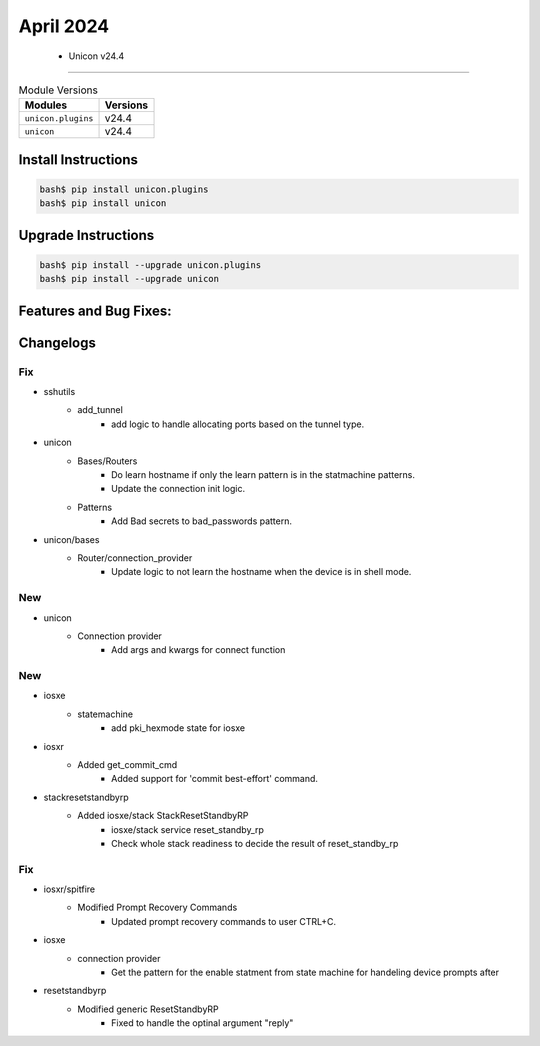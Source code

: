 April 2024
==========

 - Unicon v24.4 
------------------------



.. csv-table:: Module Versions
    :header: "Modules", "Versions"

        ``unicon.plugins``, v24.4 
        ``unicon``, v24.4 

Install Instructions
^^^^^^^^^^^^^^^^^^^^

.. code-block:: bash

    bash$ pip install unicon.plugins
    bash$ pip install unicon

Upgrade Instructions
^^^^^^^^^^^^^^^^^^^^

.. code-block:: bash

    bash$ pip install --upgrade unicon.plugins
    bash$ pip install --upgrade unicon

Features and Bug Fixes:
^^^^^^^^^^^^^^^^^^^^^^^




Changelogs
^^^^^^^^^^
--------------------------------------------------------------------------------
                                      Fix                                       
--------------------------------------------------------------------------------

* sshutils
    * add_tunnel
        * add logic to handle allocating ports based on the tunnel type.

* unicon
    * Bases/Routers
        * Do learn hostname if only the learn pattern is in the statmachine patterns.
        * Update the connection init logic.
    * Patterns
        * Add Bad secrets to bad_passwords pattern.

* unicon/bases
    * Router/connection_provider
        * Update logic to not learn the hostname when the device is in shell mode.


--------------------------------------------------------------------------------
                                      New                                       
--------------------------------------------------------------------------------

* unicon
    * Connection provider
        * Add args and kwargs for connect function


--------------------------------------------------------------------------------
                                      New                                       
--------------------------------------------------------------------------------

* iosxe
    * statemachine
        * add pki_hexmode state for iosxe

* iosxr
    * Added get_commit_cmd
        * Added support for 'commit best-effort' command.

* stackresetstandbyrp
    * Added iosxe/stack StackResetStandbyRP
        * iosxe/stack service reset_standby_rp
        * Check whole stack readiness to decide the result of reset_standby_rp


--------------------------------------------------------------------------------
                                      Fix                                       
--------------------------------------------------------------------------------

* iosxr/spitfire
    * Modified Prompt Recovery Commands
        * Updated prompt recovery commands to user CTRL+C.

* iosxe
    * connection provider
        * Get the pattern for the enable statment from state machine for handeling device prompts after

* resetstandbyrp
    * Modified generic ResetStandbyRP
        * Fixed to handle the optinal argument "reply"


